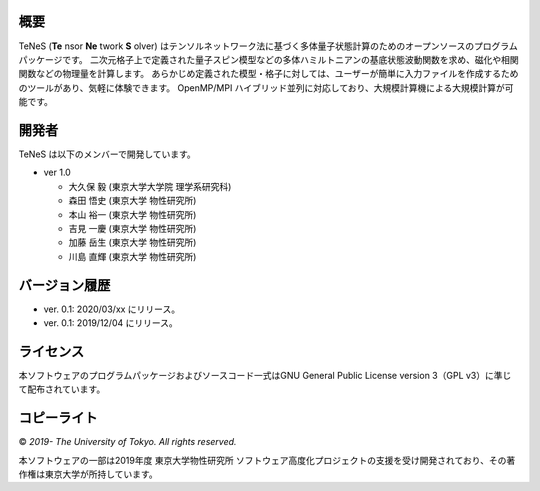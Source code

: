 概要
=================
TeNeS (**Te** nsor **Ne** twork **S** olver) はテンソルネットワーク法に基づく多体量子状態計算のためのオープンソースのプログラムパッケージです。
二次元格子上で定義された量子スピン模型などの多体ハミルトニアンの基底状態波動関数を求め、磁化や相関関数などの物理量を計算します。
あらかじめ定義された模型・格子に対しては、ユーザーが簡単に入力ファイルを作成するためのツールがあり、気軽に体験できます。
OpenMP/MPI ハイブリッド並列に対応しており、大規模計算機による大規模計算が可能です。

開発者
==================
TeNeS は以下のメンバーで開発しています。

- ver 1.0

  - 大久保 毅 (東京大学大学院 理学系研究科)
  - 森田 悟史 (東京大学 物性研究所)
  - 本山 裕一 (東京大学 物性研究所)
  - 吉見 一慶 (東京大学 物性研究所)
  - 加藤 岳生 (東京大学 物性研究所)
  - 川島 直輝 (東京大学 物性研究所)

バージョン履歴
==================

- ver. 0.1: 2020/03/xx にリリース。
- ver. 0.1: 2019/12/04 にリリース。

ライセンス
==================

本ソフトウェアのプログラムパッケージおよびソースコード一式はGNU General Public License version 3（GPL v3）に準じて配布されています。

コピーライト
==================

© *2019- The University of Tokyo. All rights reserved.*

本ソフトウェアの一部は2019年度 東京大学物性研究所 ソフトウェア高度化プロジェクトの支援を受け開発されており、その著作権は東京大学が所持しています。
     
